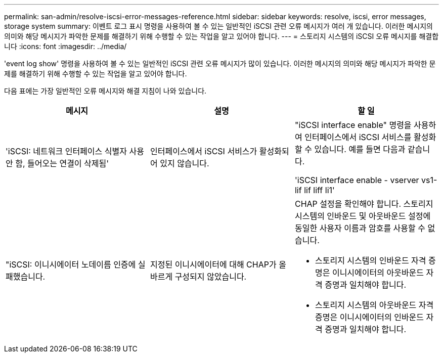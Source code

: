 ---
permalink: san-admin/resolve-iscsi-error-messages-reference.html 
sidebar: sidebar 
keywords: resolve, iscsi, error messages, storage system 
summary: 이벤트 로그 표시 명령을 사용하여 볼 수 있는 일반적인 iSCSI 관련 오류 메시지가 여러 개 있습니다. 이러한 메시지의 의미와 해당 메시지가 파악한 문제를 해결하기 위해 수행할 수 있는 작업을 알고 있어야 합니다. 
---
= 스토리지 시스템의 iSCSI 오류 메시지를 해결합니다
:icons: font
:imagesdir: ../media/


[role="lead"]
'event log show' 명령을 사용하여 볼 수 있는 일반적인 iSCSI 관련 오류 메시지가 많이 있습니다. 이러한 메시지의 의미와 해당 메시지가 파악한 문제를 해결하기 위해 수행할 수 있는 작업을 알고 있어야 합니다.

다음 표에는 가장 일반적인 오류 메시지와 해결 지침이 나와 있습니다.

[cols="3*"]
|===
| 메시지 | 설명 | 할 일 


 a| 
'iSCSI: 네트워크 인터페이스 식별자 사용 안 함, 들어오는 연결이 삭제됨'
 a| 
인터페이스에서 iSCSI 서비스가 활성화되어 있지 않습니다.
 a| 
"iSCSI interface enable" 명령을 사용하여 인터페이스에서 iSCSI 서비스를 활성화할 수 있습니다. 예를 들면 다음과 같습니다.

'iSCSI interface enable - vserver vs1-lif lif liff li1'



 a| 
"iSCSI: 이니시에이터 노데이름 인증에 실패했습니다.
 a| 
지정된 이니시에이터에 대해 CHAP가 올바르게 구성되지 않았습니다.
 a| 
CHAP 설정을 확인해야 합니다. 스토리지 시스템의 인바운드 및 아웃바운드 설정에 동일한 사용자 이름과 암호를 사용할 수 없습니다.

* 스토리지 시스템의 인바운드 자격 증명은 이니시에이터의 아웃바운드 자격 증명과 일치해야 합니다.
* 스토리지 시스템의 아웃바운드 자격 증명은 이니시에이터의 인바운드 자격 증명과 일치해야 합니다.


|===
